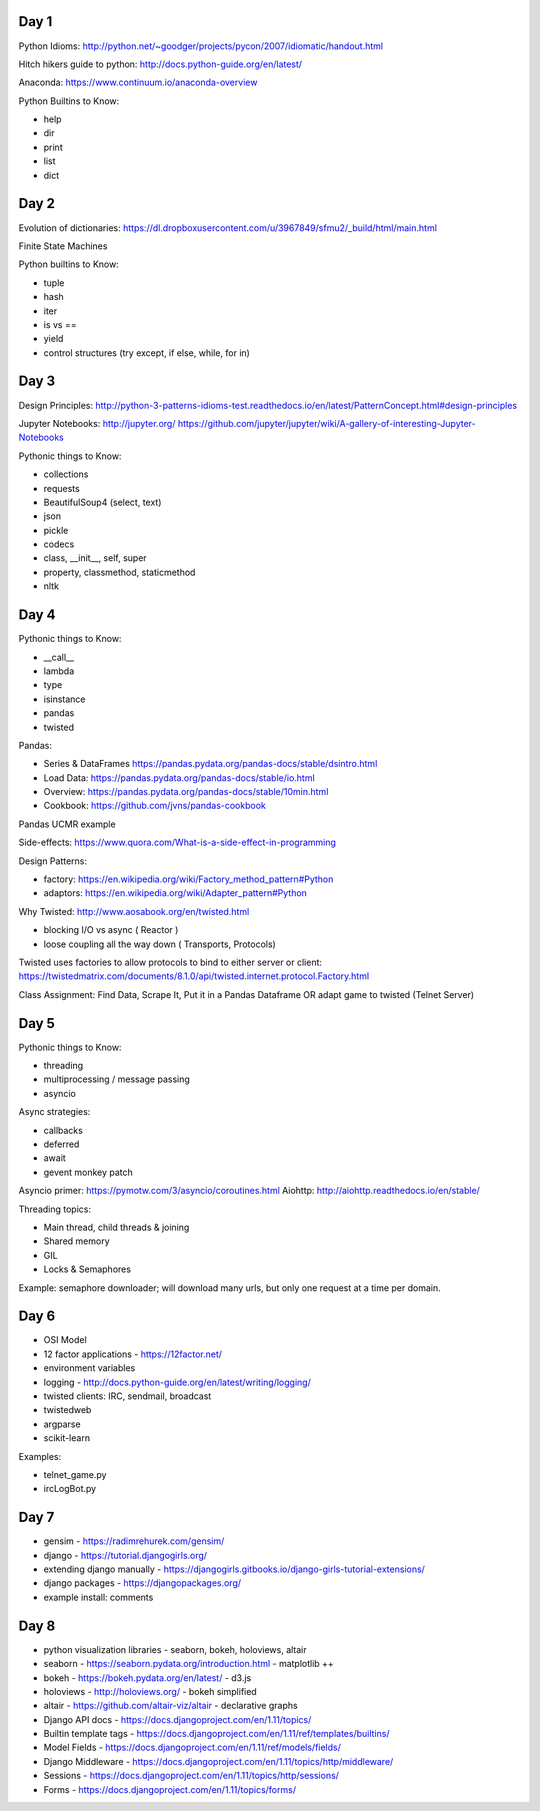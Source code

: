 Day 1
=====

Python Idioms: http://python.net/~goodger/projects/pycon/2007/idiomatic/handout.html

Hitch hikers guide to python: http://docs.python-guide.org/en/latest/


Anaconda: https://www.continuum.io/anaconda-overview


Python Builtins to Know:

* help
* dir
* print
* list
* dict


Day 2
=====

Evolution of dictionaries: https://dl.dropboxusercontent.com/u/3967849/sfmu2/_build/html/main.html

Finite State Machines

Python builtins to Know:

* tuple
* hash
* iter
* is vs ==
* yield
* control structures (try except, if else, while, for in)


Day 3
=====


Design Principles: http://python-3-patterns-idioms-test.readthedocs.io/en/latest/PatternConcept.html#design-principles

Jupyter Notebooks: http://jupyter.org/
https://github.com/jupyter/jupyter/wiki/A-gallery-of-interesting-Jupyter-Notebooks

Pythonic things to Know:

* collections
* requests
* BeautifulSoup4 (select, text)
* json
* pickle
* codecs
* class, __init__, self, super
* property, classmethod, staticmethod
* nltk




Day 4
=====

Pythonic things to Know:

* __call__
* lambda
* type
* isinstance
* pandas
* twisted


Pandas:

* Series & DataFrames https://pandas.pydata.org/pandas-docs/stable/dsintro.html
* Load Data: https://pandas.pydata.org/pandas-docs/stable/io.html
* Overview: https://pandas.pydata.org/pandas-docs/stable/10min.html
* Cookbook: https://github.com/jvns/pandas-cookbook

Pandas UCMR example


Side-effects: https://www.quora.com/What-is-a-side-effect-in-programming

Design Patterns:

* factory: https://en.wikipedia.org/wiki/Factory_method_pattern#Python
* adaptors: https://en.wikipedia.org/wiki/Adapter_pattern#Python


Why Twisted: http://www.aosabook.org/en/twisted.html

* blocking I/O vs async ( Reactor )
* loose coupling all the way down ( Transports, Protocols)

Twisted uses factories to allow protocols to bind to either server or client:
https://twistedmatrix.com/documents/8.1.0/api/twisted.internet.protocol.Factory.html


Class Assignment: Find Data, Scrape It, Put it in a Pandas Dataframe
OR adapt game to twisted (Telnet Server)


Day 5
=====

Pythonic things to Know:

* threading
* multiprocessing / message passing
* asyncio


Async strategies:

* callbacks
* deferred
* await
* gevent monkey patch

Asyncio primer: https://pymotw.com/3/asyncio/coroutines.html
Aiohttp: http://aiohttp.readthedocs.io/en/stable/


Threading topics:

* Main thread, child threads & joining
* Shared memory
* GIL
* Locks & Semaphores

Example: semaphore downloader; will download many urls, but only one request at a time per domain.


Day 6
=====

* OSI Model
* 12 factor applications - https://12factor.net/
* environment variables
* logging - http://docs.python-guide.org/en/latest/writing/logging/
* twisted clients: IRC, sendmail, broadcast
* twistedweb
* argparse
* scikit-learn

Examples:

* telnet_game.py
* ircLogBot.py


Day 7
=====

* gensim - https://radimrehurek.com/gensim/
* django - https://tutorial.djangogirls.org/
* extending django manually - https://djangogirls.gitbooks.io/django-girls-tutorial-extensions/
* django packages - https://djangopackages.org/
* example install: comments


Day 8
=====

* python visualization libraries - seaborn, bokeh, holoviews, altair
* seaborn - https://seaborn.pydata.org/introduction.html - matplotlib ++
* bokeh - https://bokeh.pydata.org/en/latest/ - d3.js
* holoviews - http://holoviews.org/ - bokeh simplified
* altair - https://github.com/altair-viz/altair - declarative graphs

* Django API docs - https://docs.djangoproject.com/en/1.11/topics/
* Builtin template tags - https://docs.djangoproject.com/en/1.11/ref/templates/builtins/
* Model Fields - https://docs.djangoproject.com/en/1.11/ref/models/fields/
* Django Middleware - https://docs.djangoproject.com/en/1.11/topics/http/middleware/
* Sessions - https://docs.djangoproject.com/en/1.11/topics/http/sessions/
* Forms - https://docs.djangoproject.com/en/1.11/topics/forms/
